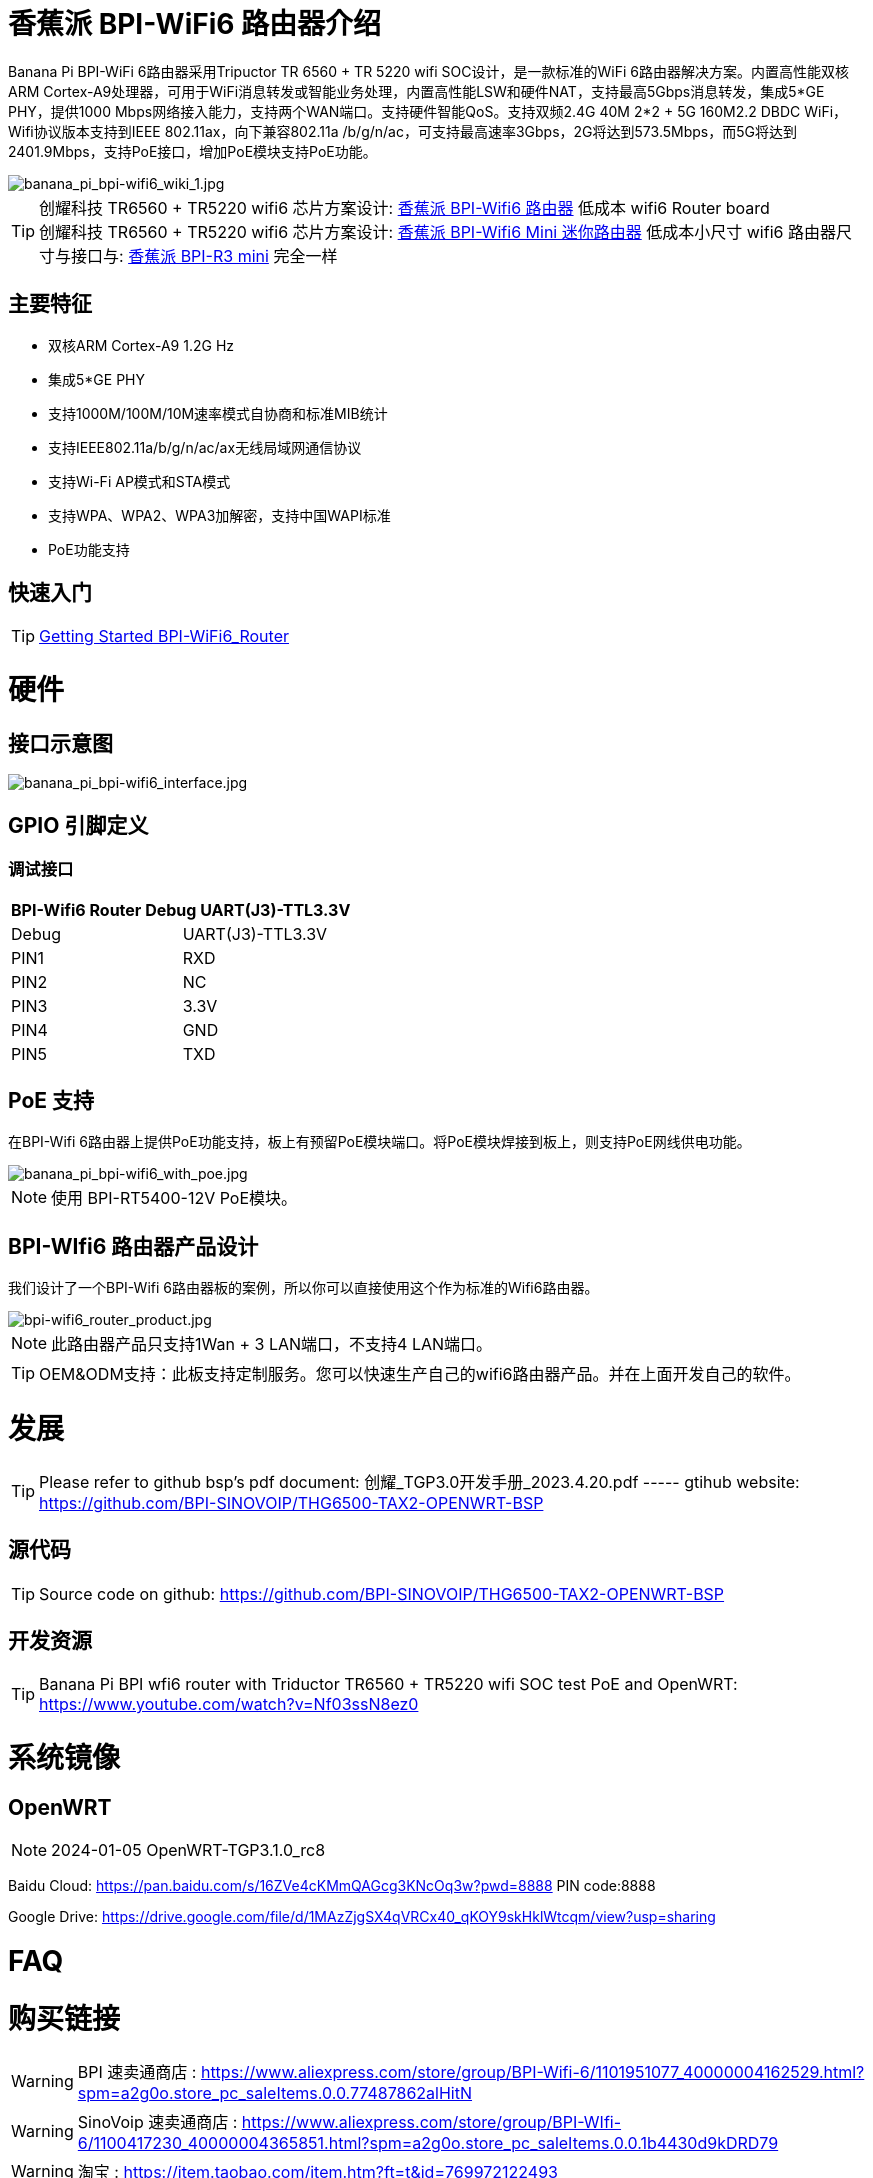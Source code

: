= 香蕉派 BPI-WiFi6 路由器介绍

Banana Pi BPI-WiFi 6路由器采用Tripuctor TR 6560 + TR 5220 wifi SOC设计，是一款标准的WiFi 6路由器解决方案。内置高性能双核ARM Cortex-A9处理器，可用于WiFi消息转发或智能业务处理，内置高性能LSW和硬件NAT，支持最高5Gbps消息转发，集成5*GE PHY，提供1000 Mbps网络接入能力，支持两个WAN端口。支持硬件智能QoS。支持双频2.4G 40M 2*2 + 5G 160M2.2 DBDC WiFi，Wifi协议版本支持到IEEE 802.11ax，向下兼容802.11a /b/g/n/ac，可支持最高速率3Gbps，2G将达到573.5Mbps，而5G将达到2401.9Mbps，支持PoE接口，增加PoE模块支持PoE功能。

image::/bpi-wifi6/banana_pi_bpi-wifi6_wiki_1.jpg[banana_pi_bpi-wifi6_wiki_1.jpg]

TIP: 创耀科技 TR6560 + TR5220 wifi6 芯片方案设计: link:/zh/BPI-WiFi6_Router/BananaPi_BPI-WiFi6_Router[香蕉派 BPI-Wifi6 路由器] 低成本 wifi6 Router board +
创耀科技  TR6560 + TR5220 wifi6 芯片方案设计: link:/zh/BPI-WiFi6_Mini/BananaPi_BPI-WiFi6_Mini[香蕉派 BPI-Wifi6 Mini 迷你路由器] 低成本小尺寸 wifi6 路由器尺寸与接口与: link:/zh/BPI-R3_Mini/BananaPi_BPI-R3_Mini[香蕉派 BPI-R3 mini] 完全一样

== 主要特征
- 双核ARM Cortex-A9 1.2G Hz
- 集成5*GE PHY
- 支持1000M/100M/10M速率模式自协商和标准MIB统计
- 支持IEEE802.11a/b/g/n/ac/ax无线局域网通信协议
- 支持Wi-Fi AP模式和STA模式
- 支持WPA、WPA2、WPA3加解密，支持中国WAPI标准
- PoE功能支持

== 快速入门

TIP: link:/en/BPI-WiFi6_Router/GettingStarted_BPI-WiFi6_Router[Getting Started BPI-WiFi6_Router]

= 硬件
== 接口示意图

image::/bpi-wifi6/banana_pi_bpi-wifi6_interface.jpg[banana_pi_bpi-wifi6_interface.jpg]

== GPIO 引脚定义

=== 调试接口

[options="header",cols="1,1"]
|=====
2+|**BPI-Wifi6 Router Debug UART(J3)-TTL3.3V**
| Debug	| UART(J3)-TTL3.3V
| PIN1	| RXD
| PIN2	| NC
| PIN3	| 3.3V
| PIN4	| GND
| PIN5	| TXD
|=====

== PoE 支持
在BPI-Wifi 6路由器上提供PoE功能支持，板上有预留PoE模块端口。将PoE模块焊接到板上，则支持PoE网线供电功能。

image::/picture/banana_pi_bpi-wifi6_with_poe.jpg[banana_pi_bpi-wifi6_with_poe.jpg]

NOTE: 使用 BPI-RT5400-12V PoE模块。

== BPI-WIfi6 路由器产品设计
我们设计了一个BPI-Wifi 6路由器板的案例，所以你可以直接使用这个作为标准的Wifi6路由器。

image::/bpi-wifi6/bpi-wifi6_router_product.jpg[bpi-wifi6_router_product.jpg]

NOTE: 此路由器产品只支持1Wan + 3 LAN端口，不支持4 LAN端口。

TIP: OEM&ODM支持：此板支持定制服务。您可以快速生产自己的wifi6路由器产品。并在上面开发自己的软件。

= 发展
TIP: Please refer to github bsp's pdf document: 创耀_TGP3.0开发手册_2023.4.20.pdf ----- gtihub website: https://github.com/BPI-SINOVOIP/THG6500-TAX2-OPENWRT-BSP

== 源代码
TIP: Source code on github: https://github.com/BPI-SINOVOIP/THG6500-TAX2-OPENWRT-BSP

== 开发资源
TIP: Banana Pi BPI wfi6 router with Triductor TR6560 + TR5220 wifi SOC test PoE and OpenWRT: https://www.youtube.com/watch?v=Nf03ssN8ez0

= 系统镜像

== OpenWRT

NOTE: 2024-01-05 OpenWRT-TGP3.1.0_rc8

Baidu Cloud: https://pan.baidu.com/s/16ZVe4cKMmQAGcg3KNcOq3w?pwd=8888 PIN code:8888

Google Drive: https://drive.google.com/file/d/1MAzZjgSX4qVRCx40_qKOY9skHklWtcqm/view?usp=sharing

= FAQ



= 购买链接
WARNING: BPI 速卖通商店 : https://www.aliexpress.com/store/group/BPI-Wifi-6/1101951077_40000004162529.html?spm=a2g0o.store_pc_saleItems.0.0.77487862alHitN

WARNING: SinoVoip 速卖通商店 : https://www.aliexpress.com/store/group/BPI-WIfi-6/1100417230_40000004365851.html?spm=a2g0o.store_pc_saleItems.0.0.1b4430d9kDRD79

WARNING: 淘宝 : https://item.taobao.com/item.htm?ft=t&id=769972122493

WARNING: OEM&ODM 请联系 : judyhuang@banana-pi.com